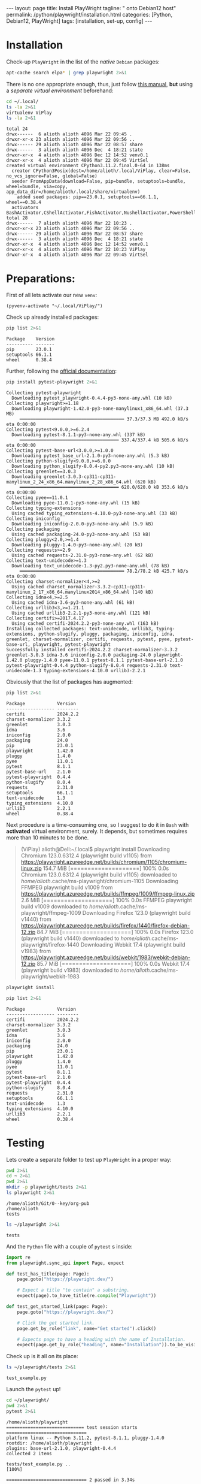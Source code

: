 #+BEGIN_EXPORT html
---
layout: page
title: Install PlayWright
tagline: " onto Debian12 host"
permalink: /python/playwright/installation.html
categories: [Python, Debian12, PlayWright]
tags: [installation, set-up, config]
---
#+END_EXPORT

#+STARTUP: showall indent
#+OPTIONS: tags:nil num:nil \n:nil @:t ::t |:t ^:{} _:{} *:t
#+TOC: headlines 2


* Installation

Check-up =PlayWright= in the list of the /native/ =Debian= packages:

#+begin_src sh :results output :exports both
apt-cache search elpa* | grep playwright 2>&1
#+end_src

#+RESULTS:

There is no one appropriate enough, thus, just follow [[https://github.com/password123456/setup-selenium-with-chrome-driver-on-ubuntu_debian][this manual]],
*but* using a /separate virtual environment/ beforehand:

#+begin_src sh :results output :exports both
  cd ~/.local/
  ls -la 2>&1
  virtualenv ViPlay
  ls -la 2>&1
#+end_src

#+RESULTS:
#+begin_example
total 24
drwx------  6 alioth alioth 4096 Mar 22 09:45 .
drwxr-xr-x 23 alioth alioth 4096 Mar 22 09:56 ..
drwx------ 29 alioth alioth 4096 Mar 22 08:57 share
drwx------  3 alioth alioth 4096 Dec  4 18:21 state
drwxr-xr-x  4 alioth alioth 4096 Dec 12 14:52 venv0.1
drwxr-xr-x  4 alioth alioth 4096 Mar 22 09:45 VirtSel
created virtual environment CPython3.11.2.final.0-64 in 138ms
  creator CPython3Posix(dest=/home/alioth/.local/ViPlay, clear=False, no_vcs_ignore=False, global=False)
  seeder FromAppData(download=False, pip=bundle, setuptools=bundle, wheel=bundle, via=copy, app_data_dir=/home/alioth/.local/share/virtualenv)
    added seed packages: pip==23.0.1, setuptools==66.1.1, wheel==0.38.4
  activators BashActivator,CShellActivator,FishActivator,NushellActivator,PowerShellActivator,PythonActivator
total 28
drwx------  7 alioth alioth 4096 Mar 22 10:23 .
drwxr-xr-x 23 alioth alioth 4096 Mar 22 09:56 ..
drwx------ 29 alioth alioth 4096 Mar 22 08:57 share
drwx------  3 alioth alioth 4096 Dec  4 18:21 state
drwxr-xr-x  4 alioth alioth 4096 Dec 12 14:52 venv0.1
drwxr-xr-x  4 alioth alioth 4096 Mar 22 10:23 ViPlay
drwxr-xr-x  4 alioth alioth 4096 Mar 22 09:45 VirtSel
#+end_example

* Preparations:

First of all lets activate our new =venv=:

#+begin_src elisp
  (pyvenv-activate "~/.local/ViPlay/")
#+end_src

#+RESULTS:

Check up already installed packages:

#+begin_src sh :results output :exports both
pip list 2>&1
#+end_src

#+RESULTS:
: Package    Version
: ---------- -------
: pip        23.0.1
: setuptools 66.1.1
: wheel      0.38.4

Further, following the [[https://playwright.dev/python/docs/intro][official documentation]]:

#+begin_src sh :results output :exports both
pip install pytest-playwright 2>&1
#+end_src

#+RESULTS:
#+begin_example
Collecting pytest-playwright
  Downloading pytest_playwright-0.4.4-py3-none-any.whl (10 kB)
Collecting playwright>=1.18
  Downloading playwright-1.42.0-py3-none-manylinux1_x86_64.whl (37.3 MB)
     ━━━━━━━━━━━━━━━━━━━━━━━━━━━━━━━━━━━━━━━ 37.3/37.3 MB 492.0 kB/s eta 0:00:00
Collecting pytest<9.0.0,>=6.2.4
  Downloading pytest-8.1.1-py3-none-any.whl (337 kB)
     ━━━━━━━━━━━━━━━━━━━━━━━━━━━━━━━━━━━━━ 337.4/337.4 kB 505.6 kB/s eta 0:00:00
Collecting pytest-base-url<3.0.0,>=1.0.0
  Downloading pytest_base_url-2.1.0-py3-none-any.whl (5.3 kB)
Collecting python-slugify<9.0.0,>=6.0.0
  Downloading python_slugify-8.0.4-py2.py3-none-any.whl (10 kB)
Collecting greenlet==3.0.3
  Downloading greenlet-3.0.3-cp311-cp311-manylinux_2_24_x86_64.manylinux_2_28_x86_64.whl (620 kB)
     ━━━━━━━━━━━━━━━━━━━━━━━━━━━━━━━━━━━━━ 620.0/620.0 kB 353.6 kB/s eta 0:00:00
Collecting pyee==11.0.1
  Downloading pyee-11.0.1-py3-none-any.whl (15 kB)
Collecting typing-extensions
  Using cached typing_extensions-4.10.0-py3-none-any.whl (33 kB)
Collecting iniconfig
  Downloading iniconfig-2.0.0-py3-none-any.whl (5.9 kB)
Collecting packaging
  Using cached packaging-24.0-py3-none-any.whl (53 kB)
Collecting pluggy<2.0,>=1.4
  Downloading pluggy-1.4.0-py3-none-any.whl (20 kB)
Collecting requests>=2.9
  Using cached requests-2.31.0-py3-none-any.whl (62 kB)
Collecting text-unidecode>=1.3
  Downloading text_unidecode-1.3-py2.py3-none-any.whl (78 kB)
     ━━━━━━━━━━━━━━━━━━━━━━━━━━━━━━━━━━━━━━━ 78.2/78.2 kB 425.7 kB/s eta 0:00:00
Collecting charset-normalizer<4,>=2
  Using cached charset_normalizer-3.3.2-cp311-cp311-manylinux_2_17_x86_64.manylinux2014_x86_64.whl (140 kB)
Collecting idna<4,>=2.5
  Using cached idna-3.6-py3-none-any.whl (61 kB)
Collecting urllib3<3,>=1.21.1
  Using cached urllib3-2.2.1-py3-none-any.whl (121 kB)
Collecting certifi>=2017.4.17
  Using cached certifi-2024.2.2-py3-none-any.whl (163 kB)
Installing collected packages: text-unidecode, urllib3, typing-extensions, python-slugify, pluggy, packaging, iniconfig, idna, greenlet, charset-normalizer, certifi, requests, pytest, pyee, pytest-base-url, playwright, pytest-playwright
Successfully installed certifi-2024.2.2 charset-normalizer-3.3.2 greenlet-3.0.3 idna-3.6 iniconfig-2.0.0 packaging-24.0 playwright-1.42.0 pluggy-1.4.0 pyee-11.0.1 pytest-8.1.1 pytest-base-url-2.1.0 pytest-playwright-0.4.4 python-slugify-8.0.4 requests-2.31.0 text-unidecode-1.3 typing-extensions-4.10.0 urllib3-2.2.1
#+end_example

Obviously that the list of packages has augmented:

#+begin_src sh :results output :exports both
pip list 2>&1
#+end_src

#+RESULTS:
#+begin_example
Package            Version
------------------ --------
certifi            2024.2.2
charset-normalizer 3.3.2
greenlet           3.0.3
idna               3.6
iniconfig          2.0.0
packaging          24.0
pip                23.0.1
playwright         1.42.0
pluggy             1.4.0
pyee               11.0.1
pytest             8.1.1
pytest-base-url    2.1.0
pytest-playwright  0.4.4
python-slugify     8.0.4
requests           2.31.0
setuptools         66.1.1
text-unidecode     1.3
typing_extensions  4.10.0
urllib3            2.2.1
wheel              0.38.4
#+end_example

Next procedure is a time-consuming one, so I suggest to do it in
=Bash= with *activated* virtual environment, surely. It depends, but
sometimes requires more than 10 minutes to be done.

#+begin_quote
(ViPlay) alioth@Dell:~/.local$ playwright install
Downloading Chromium 123.0.6312.4 (playwright build v1105) from https://playwright.azureedge.net/builds/chromium/1105/chromium-linux.zip
154.7 MiB [====================] 100% 0.0s
Chromium 123.0.6312.4 (playwright build v1105) downloaded to /home/alioth/.cache/ms-playwright/chromium-1105
Downloading FFMPEG playwright build v1009 from https://playwright.azureedge.net/builds/ffmpeg/1009/ffmpeg-linux.zip
2.6 MiB [====================] 100% 0.0s
FFMPEG playwright build v1009 downloaded to /home/alioth/.cache/ms-playwright/ffmpeg-1009
Downloading Firefox 123.0 (playwright build v1440) from https://playwright.azureedge.net/builds/firefox/1440/firefox-debian-12.zip
84.7 MiB [====================] 100% 0.0s
Firefox 123.0 (playwright build v1440) downloaded to /home/alioth/.cache/ms-playwright/firefox-1440
Downloading Webkit 17.4 (playwright build v1983) from https://playwright.azureedge.net/builds/webkit/1983/webkit-debian-12.zip
85.7 MiB [====================] 100% 0.0s
Webkit 17.4 (playwright build v1983) downloaded to /home/alioth/.cache/ms-playwright/webkit-1983
#+end_quote

#+begin_src sh
playwright install
#+end_src

#+begin_src sh :results output :exports both
pip list 2>&1
#+end_src

#+RESULTS:
#+begin_example
Package            Version
------------------ --------
certifi            2024.2.2
charset-normalizer 3.3.2
greenlet           3.0.3
idna               3.6
iniconfig          2.0.0
packaging          24.0
pip                23.0.1
playwright         1.42.0
pluggy             1.4.0
pyee               11.0.1
pytest             8.1.1
pytest-base-url    2.1.0
pytest-playwright  0.4.4
python-slugify     8.0.4
requests           2.31.0
setuptools         66.1.1
text-unidecode     1.3
typing_extensions  4.10.0
urllib3            2.2.1
wheel              0.38.4
#+end_example

* Testing

Lets create a separate folder to test up =PlayWright= in a proper way:

#+begin_src sh :results output :exports both
  pwd 2>&1
  cd ~ 2>&1
  pwd 2>&1
  mkdir -p playwright/tests 2>&1
  ls playwright 2>&1
#+end_src

#+RESULTS:
: /home/alioth/Git/0--key/org-pub
: /home/alioth
: tests

#+begin_src sh :results output :exports both
   ls ~/playwright 2>&1
#+end_src

#+RESULTS:
: tests

And the =Python= file with a couple of =pytest= s inside:

#+begin_src python :tangle /home/alioth/playwright/tests/test_example.py
  import re
  from playwright.sync_api import Page, expect

  def test_has_title(page: Page):
      page.goto("https://playwright.dev/")

      # Expect a title "to contain" a substring.
      expect(page).to_have_title(re.compile("Playwright"))

  def test_get_started_link(page: Page):
      page.goto("https://playwright.dev/")

      # Click the get started link.
      page.get_by_role("link", name="Get started").click()

      # Expects page to have a heading with the name of Installation.
      expect(page.get_by_role("heading", name="Installation")).to_be_visible()
#+end_src

Check up is it all on its place:

#+begin_src sh :results output :exports both
   ls ~/playwright/tests 2>&1
#+end_src

#+RESULTS:
: test_example.py

Launch the =pytest= up!

#+begin_src sh :results output :exports both
  cd ~/playwright/
  pwd 2>&1
  pytest 2>&1
#+end_src

#+RESULTS:
#+begin_example
/home/alioth/playwright
============================= test session starts ==============================
platform linux -- Python 3.11.2, pytest-8.1.1, pluggy-1.4.0
rootdir: /home/alioth/playwright
plugins: base-url-2.1.0, playwright-0.4.4
collected 2 items

tests/test_example.py ..                                                 [100%]

============================== 2 passed in 3.34s ===============================
#+end_example

* Conclusion

#+begin_quote
Tests are run in headless mode meaning no browser UI will open up when
running the tests. Results of the tests and test logs will be shown in
the terminal.
#+end_quote

Now, the output says loud and clear that it works as expected even
inside =Emacs= =Babel= environment.
